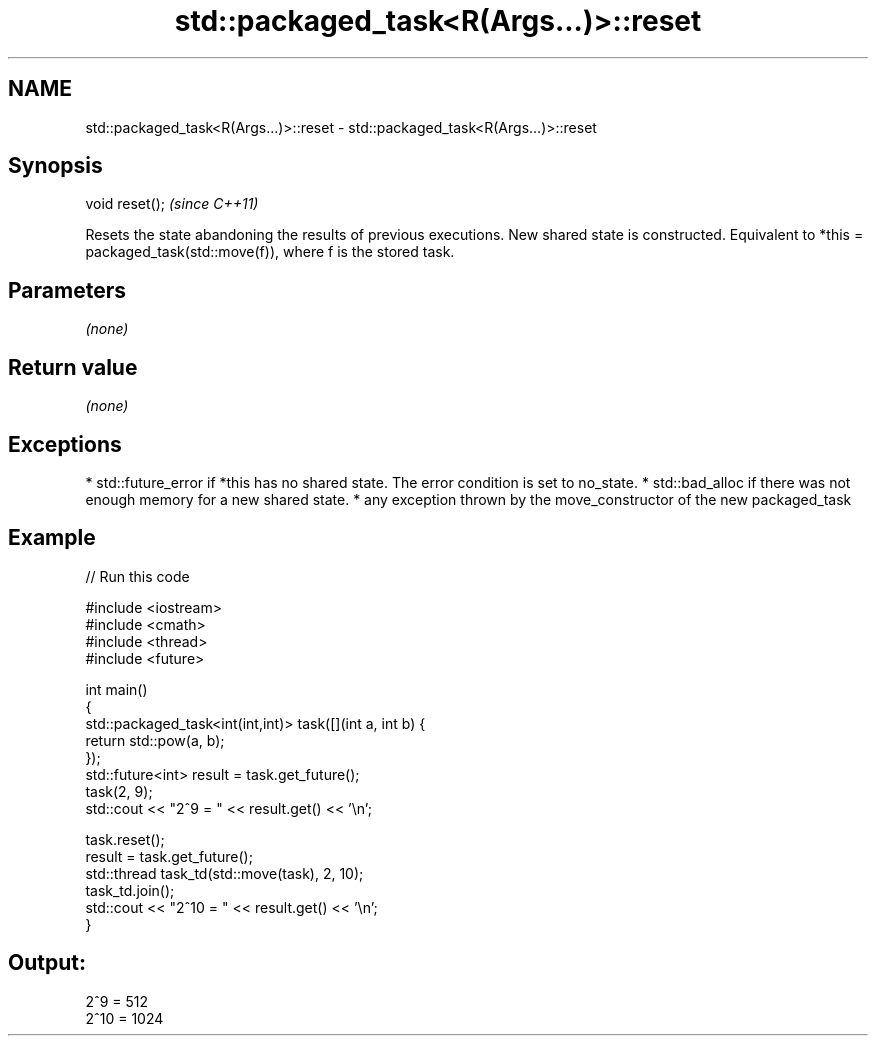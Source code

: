 .TH std::packaged_task<R(Args...)>::reset 3 "2020.03.24" "http://cppreference.com" "C++ Standard Libary"
.SH NAME
std::packaged_task<R(Args...)>::reset \- std::packaged_task<R(Args...)>::reset

.SH Synopsis

void reset();  \fI(since C++11)\fP

Resets the state abandoning the results of previous executions. New shared state is constructed.
Equivalent to *this = packaged_task(std::move(f)), where f is the stored task.

.SH Parameters

\fI(none)\fP

.SH Return value

\fI(none)\fP

.SH Exceptions


* std::future_error if *this has no shared state. The error condition is set to no_state.
* std::bad_alloc if there was not enough memory for a new shared state.
* any exception thrown by the move_constructor of the new packaged_task


.SH Example


// Run this code

  #include <iostream>
  #include <cmath>
  #include <thread>
  #include <future>

  int main()
  {
      std::packaged_task<int(int,int)> task([](int a, int b) {
          return std::pow(a, b);
      });
      std::future<int> result = task.get_future();
      task(2, 9);
      std::cout << "2^9 = " << result.get() << '\\n';

      task.reset();
      result = task.get_future();
      std::thread task_td(std::move(task), 2, 10);
      task_td.join();
      std::cout << "2^10 = " << result.get() << '\\n';
  }

.SH Output:

  2^9 = 512
  2^10 = 1024




